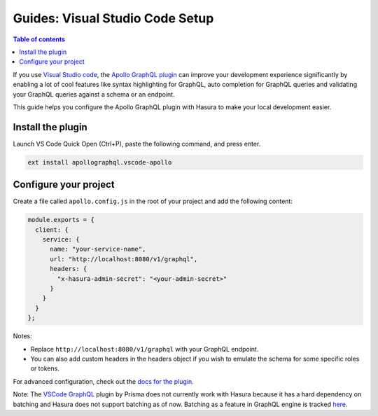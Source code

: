 .. meta::
   :description: Visual studio code integration with Hasura
   :keywords: hasura, docs, guide, code editor, integration, visual studio code, vs code

.. _vs_code:

Guides: Visual Studio Code Setup
================================

.. contents:: Table of contents
  :backlinks: none
  :depth: 1
  :local:


If you use `Visual Studio code <https://code.visualstudio.com/>`_, the `Apollo GraphQL plugin <https://marketplace.visualstudio.com/items?itemName=apollographql.vscode-apollo>`_ can improve your development experience significantly by enabling a lot of cool features like syntax highlighting for GraphQL, auto completion for GraphQL queries and validating your GraphQL queries against a schema or an endpoint.

This guide helps you configure the Apollo GraphQL plugin with Hasura to make your local development easier.

Install the plugin
------------------

Launch VS Code Quick Open (Ctrl+P), paste the following command, and press enter.

.. code-block:: bash
  
  ext install apollographql.vscode-apollo

Configure your project
----------------------

Create a file called ``apollo.config.js`` in the root of your project and add the following content:

.. code-block:: javascript

    module.exports = {
      client: {
        service: {
          name: "your-service-name",
          url: "http://localhost:8080/v1/graphql",
          headers: {
            "x-hasura-admin-secret": "<your-admin-secret>"
          }
        }
      }
    };

Notes:

- Replace ``http://localhost:8080/v1/graphql`` with your GraphQL endpoint.
- You can also add custom headers in the headers object if you wish to emulate the schema for some specific roles or tokens.

For advanced configuration, check out the `docs for the plugin <https://marketplace.visualstudio.com/items?itemName=apollographql.vscode-apollo>`_.

Note: The `VSCode GraphQL <https://github.com/prisma/vscode-graphql>`_ plugin by Prisma does not currently work with Hasura because it has a hard dependency on batching and Hasura does not support batching as of now. Batching as a feature in GraphQL engine is tracked `here <https://github.com/hasura/graphql-engine/issues/1812>`_.
